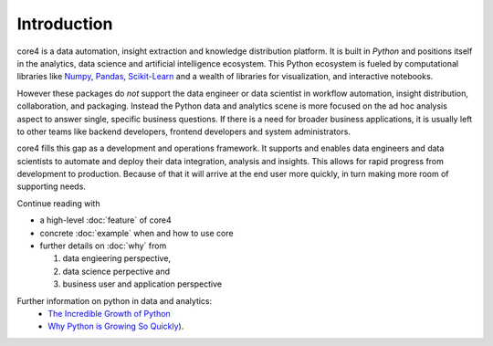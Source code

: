 ############
Introduction
############

core4 is a data automation, insight extraction and knowledge distribution
platform. It is built in `Python` and positions itself in the analytics,
data science and artificial intelligence ecosystem. This Python ecosystem
is fueled by computational libraries like `Numpy`_, `Pandas`_, `Scikit-Learn`_
and a wealth of libraries for visualization, and interactive notebooks.

However these packages do *not* support the data engineer or data scientist in
workflow automation, insight distribution, collaboration, and packaging.
Instead the Python data and analytics scene is more focused on the ad hoc
analysis aspect to answer single, specific business questions. If there is a
need for broader business applications, it is usually left to other teams like
backend developers, frontend developers and system administrators.

core4 fills this gap as a development and operations framework. It supports
and enables data engineers and data scientists to automate and deploy their
data integration, analysis and insights. This allows for rapid progress from
development to production. Because of that it will arrive at the end user more
quickly, in turn making more room of supporting needs.

Continue reading with

* a high-level :doc:`feature` of core4

* concrete :doc:`example` when and how to use core

* further details on :doc:`why` from

  #. data engieering perspective,

  #. data science perpective and

  #. business user and application perspective


Further information on python in data and analytics:
 * `The Incredible Growth of Python`_
 * `Why Python is Growing So Quickly`_).

.. _Python: https://www.python.org/
.. _NumPy: http://www.numpy.org/
.. _Pandas: https://pandas.pydata.org/
.. _Scikit-Learn: http://scikit-learn.org/

.. _The Incredible Growth of Python: https://stackoverflow.blog/2017/09/06/incredible-growth-python/
.. _Why Python is Growing So Quickly: https://stackoverflow.blog/2017/09/14/python-growing-quickly/
